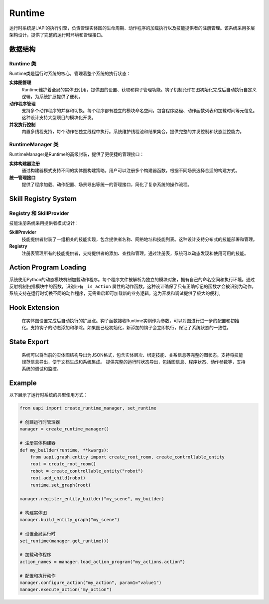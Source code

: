 Runtime
==========

运行时系统是UAPI的执行引擎，负责管理实体图的生命周期、动作程序的加载执行以及技能提供者的注册管理。该系统采用多层架构设计，提供了完整的运行时环境和管理接口。

数据结构
-------

Runtime 类
~~~~~~~~~~

Runtime类是运行时系统的核心，管理着整个系统的执行状态：

**实体图管理**
  Runtime维护着全局的实体图引用，提供图的设置、获取和钩子管理功能。钩子机制允许在图初始化完成后自动执行自定义逻辑，为系统扩展提供了便利。

**动作程序管理**
  支持多个动作程序的并存和切换。每个程序都有独立的模块命名空间，包含程序路径、动作函数列表和加载时间等元信息。这种设计支持大型项目的模块化开发。

**并发执行控制**
  内置多线程支持，每个动作在独立线程中执行。系统维护线程池和结果集合，提供完整的并发控制和状态监控能力。

RuntimeManager 类
~~~~~~~~~~~~~~~~~

RuntimeManager是Runtime的高级封装，提供了更便捷的管理接口：

**实体构建器注册**
  通过构建器模式支持不同的实体图构建策略。用户可以注册多个构建器函数，根据不同场景选择合适的构建方式。

**统一管理接口**
  提供了程序加载、动作配置、场景导出等统一的管理接口，简化了复杂系统的操作流程。

Skill Registry System
-----------

Registry 和 SkillProvider
~~~~~~~~~~~~~~~~~~~~~~~~

技能注册系统采用提供者模式设计：

**SkillProvider**
  技能提供者封装了一组相关的技能实现，包含提供者名称、网络地址和技能列表。这种设计支持分布式的技能部署和管理。

**Registry**
  注册表管理所有的技能提供者，支持提供者的添加、查找和管理。通过注册表，系统可以动态发现和使用可用的技能。

Action Program Loading
-----------

系统使用Python的动态模块机制加载动作程序。每个程序文件被解析为独立的模块对象，拥有自己的命名空间和执行环境。通过反射机制扫描模块中的函数，识别带有 ``_is_action`` 属性的动作函数。这种设计确保了只有正确标记的函数才会被识别为动作。系统支持在运行时切换不同的动作程序，无需重启即可加载新的业务逻辑。这为开发和调试提供了极大的便利。

Hook Extension
-----------

  在实体图设置完成后自动执行的扩展点。钩子函数接收Runtime实例作为参数，可以对图进行进一步的配置和初始化。支持钩子的动态添加和移除。如果图已经初始化，新添加的钩子会立即执行，保证了系统状态的一致性。

State Export
-----------

  系统可以将当前的实体图结构导出为JSON格式，包含实体层次、绑定技能、关系信息等完整的图状态。支持将技能规范信息导出，便于文档生成和系统集成。
  提供完整的运行时状态导出，包括图信息、程序状态、动作参数等，支持系统的调试和监控。

Example
-------

以下展示了运行时系统的典型使用方式：

.. code-block:: python

   from uapi import create_runtime_manager, set_runtime
   
   # 创建运行时管理器
   manager = create_runtime_manager()
   
   # 注册实体构建器
   def my_builder(runtime, **kwargs):
       from uapi.graph.entity import create_root_room, create_controllable_entity
       root = create_root_room()
       robot = create_controllable_entity("robot")
       root.add_child(robot)
       runtime.set_graph(root)
   
   manager.register_entity_builder("my_scene", my_builder)
   
   # 构建实体图
   manager.build_entity_graph("my_scene")
   
   # 设置全局运行时
   set_runtime(manager.get_runtime())
   
   # 加载动作程序
   action_names = manager.load_action_program("my_actions.action")
   
   # 配置和执行动作
   manager.configure_action("my_action", param1="value1")
   manager.execute_action("my_action")


